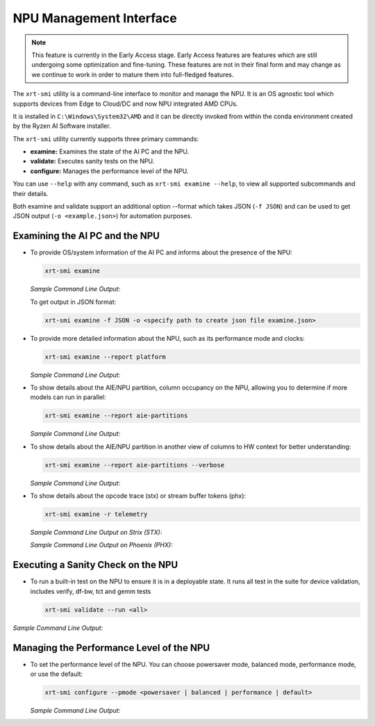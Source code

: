 NPU Management Interface
========================

.. note::
   
   This feature is currently in the Early Access stage. Early Access features are features which are still undergoing some optimization and fine-tuning. These features are not in their final form and may change 
   as we continue to work in order to mature them into full-fledged features.


The ``xrt-smi`` utility is a command-line interface to monitor and manage the NPU.  It is an OS agnostic tool which supports devices from Edge to Cloud/DC and now NPU integrated AMD CPUs. 

It is installed in ``C:\Windows\System32\AMD`` and it can be directly invoked from within the conda environment created by the Ryzen AI Software installer.

The ``xrt-smi`` utility currently supports three primary commands:

- **examine:** Examines the state of the AI PC and the NPU.
- **validate:** Executes sanity tests on the NPU.
- **configure:** Manages the performance level of the NPU.


You can use ``--help`` with any command, such as ``xrt-smi examine --help``, to view all supported subcommands and their details. 

Both examine and validate support an additional option --format which takes JSON (``-f JSON``) and can be used to get JSON output (``-o <example.json>``) for automation purposes.

Examining the AI PC and the NPU
-------------------------------

- To provide OS/system information of the AI PC and informs about the presence of the NPU:

  .. code-block:: shell

     xrt-smi examine

  *Sample Command Line Output:*

  .. image:: images/examine.png

  To get output in JSON format:

  .. code-block:: shell

     xrt-smi examine -f JSON -o <specify path to create json file examine.json>

- To provide more detailed information about the NPU, such as its performance mode and clocks:

  .. code-block:: shell

     xrt-smi examine --report platform

  *Sample Command Line Output:*

  .. image:: images/report_platform.png

- To show details about the AIE/NPU partition, column occupancy on the NPU, allowing you to determine if more models can run in parallel:

  .. code-block:: shell

     xrt-smi examine --report aie-partitions

  *Sample Command Line Output:*

  .. image:: images/aie_partitions.png

- To show details about the AIE/NPU partition in another view of columns to HW context for better understanding:

  .. code-block:: shell

     xrt-smi examine --report aie-partitions --verbose

  *Sample Command Line Output:*

  .. image:: images/aie_partitions_verbose.png

- To show details about the opcode trace (stx) or stream buffer tokens (phx):

  .. code-block:: shell

     xrt-smi examine -r telemetry
  
  *Sample Command Line Output on Strix (STX):*

  .. image:: images/telemetry_stx.png

  *Sample Command Line Output on Phoenix (PHX):*

  .. image:: images/telemetry_phx.png


Executing a Sanity Check on the NPU
-----------------------------------

- To run a built-in test on the NPU to ensure it is in a deployable state. It runs all test in the suite for device validation, includes verify, df-bw, tct  and gemm tests

  .. code-block:: shell

     xrt-smi validate --run <all>

*Sample Command Line Output:*
    
  .. image:: images/validate.png


Managing the Performance Level of the NPU
-----------------------------------------

- To set the performance level of the NPU. You can choose powersaver mode, balanced mode, performance mode, or use the default:

  .. code-block:: shell

     xrt-smi configure --pmode <powersaver | balanced | performance | default>

  *Sample Command Line Output:*

  .. image:: images/configure_pmode.png

